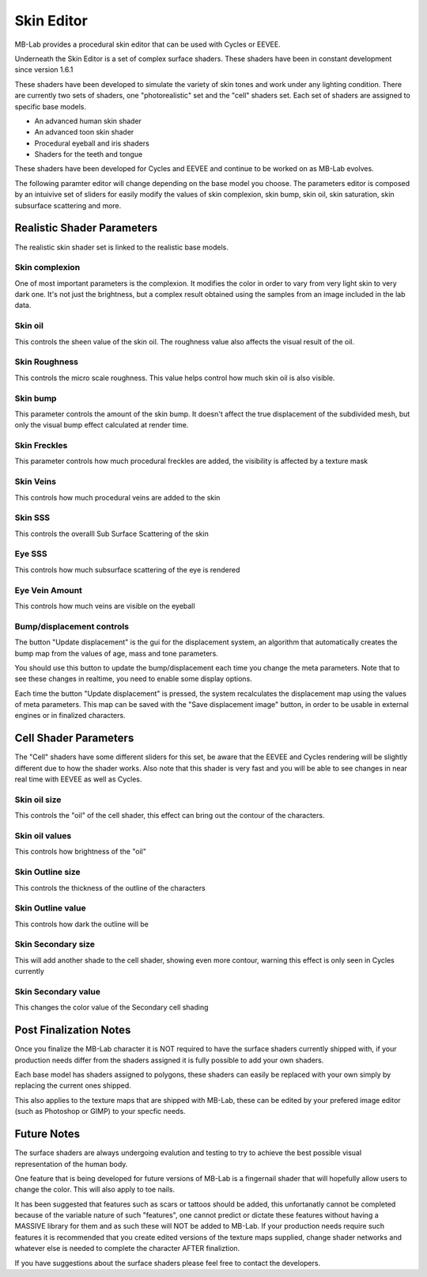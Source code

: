 Skin Editor
===========

MB-Lab provides a procedural skin editor that can be used with Cycles or EEVEE.

.. image:: images/skin_editor_01.png

Underneath the Skin Editor is a set of complex surface shaders. These shaders have been in constant development since version 1.6.1 

These shaders have been developed to simulate the variety of skin tones and work under any lighting condition. There are currently two sets of shaders, one "photorealistic" set and the "cell" shaders set. Each set of shaders are assigned to specific base models.

* An advanced human skin shader
* An advanced toon skin shader
* Procedural eyeball and iris shaders
* Shaders for the teeth and tongue

These shaders have been developed for Cycles and EEVEE and continue to be worked on as MB-Lab evolves.

.. image:: images/skin_shader_01.png

The following paramter editor will change depending on the base model you choose. The parameters editor is composed by an intuivive set of sliders for easily modify the values of skin complexion, skin bump, skin oil, skin saturation, skin subsurface scattering and more.

===========================
Realistic Shader Parameters
===========================

The realistic skin shader set is linked to the realistic base models.

---------------
Skin complexion
---------------

One of most important parameters is the complexion. It modifies the color in order to vary from very light skin to very dark one. It's not just the brightness, but a complex result obtained using the samples from an image included in the lab data.

.. image:: images/gallery_150_13.png

--------
Skin oil
--------

This controls the sheen value of the skin oil. The roughness value also affects the visual result of the oil.

.. image:: images/SS_oil_00.png
.. image:: images/SS_oil_90.png

--------------
Skin Roughness
--------------

This controls the micro scale roughness. This value helps control how much skin oil is also visible.

.. image:: images/SS_rough_00.png
.. image:: images/SS_rough_090.png

---------
Skin bump
---------

This parameter controls the amount of the skin bump. It doesn't affect the true displacement of the subdivided mesh, but only the visual bump effect calculated at render time.


-------------
Skin Freckles
-------------

This parameter controls how much procedural freckles are added, the visibility is affected by a texture mask

----------
Skin Veins
----------

This controls how much procedural veins are added to the skin

.. image:: images/SS_skinveins_000.png
.. image:: images/SS_skinveins_100.png

--------
Skin SSS
--------

This controls the overalll Sub Surface Scattering of the skin

.. image:: images/SS_SSS_000.png
.. image:: images/SS_SSS_100.png

-------
Eye SSS
-------

This controls how much subsurface scattering of the eye is rendered

---------------
Eye Vein Amount
---------------

This controls how much veins are visible on the eyeball

--------------------------
Bump/displacement controls
--------------------------

The button "Update displacement" is the gui for the displacement system, an algorithm that automatically creates the bump map from the values of age, mass and tone parameters.

You should use this button to update the bump/displacement each time you change the meta parameters. Note that to see these changes in realtime, you need to enable some display options.

Each time the button "Update displacement" is pressed, the system recalculates the displacement map using the values of meta parameters. This map can be saved with the "Save displacement image" button, in order to be usable in external engines or in finalized characters.

======================
Cell Shader Parameters
======================

The "Cell" shaders have some different sliders for this set, be aware that the EEVEE and Cycles rendering will be slightly different due to how the shader works. Also note that this shader is very fast and you will be able to see changes in near real time with EEVEE as well as Cycles.

-------------
Skin oil size
-------------

This controls the "oil" of the cell shader, this effect can bring out the contour of the characters.

---------------
Skin oil values
---------------

This controls how brightness of the "oil"

-----------------
Skin Outline size
-----------------

This controls the thickness of the outline of the characters

------------------
Skin Outline value
------------------

This controls how dark the outline will be

-------------------
Skin Secondary size
-------------------

This will add another shade to the cell shader, showing even more contour, warning this effect is only seen in Cycles currently

--------------------
Skin Secondary value
--------------------

This changes the color value of the Secondary cell shading

=======================
Post Finalization Notes
=======================

Once you finalize the MB-Lab character it is NOT required to have the surface shaders currently shipped with, if your production needs differ from the shaders assigned it is fully possible to add your own shaders.

Each base model has shaders assigned to polygons, these shaders can easily be replaced with your own simply by replacing the current ones shipped.

This also applies to the texture maps that are shipped with MB-Lab, these can be edited by your prefered image editor (such as Photoshop or GIMP) to your specfic needs.

============
Future Notes
============

The surface shaders are always undergoing evalution and testing to try to achieve the best possible visual representation of the human body.

One feature that is being developed for future versions of MB-Lab is a fingernail shader that will hopefully allow users to change the color. This will also apply to toe nails.

It has been suggested that features such as scars or tattoos should be added, this unfortanatly cannot be completed because of the variable nature of such "features", one cannot predict or dictate these features without having a MASSIVE library for them and as such these will NOT be added to MB-Lab. If your production needs require such features it is recommended that you create edited versions of the texture maps supplied, change shader networks and whatever else is needed to complete the character AFTER finaliztion.

If you have suggestions about the surface shaders please feel free to contact the developers.
